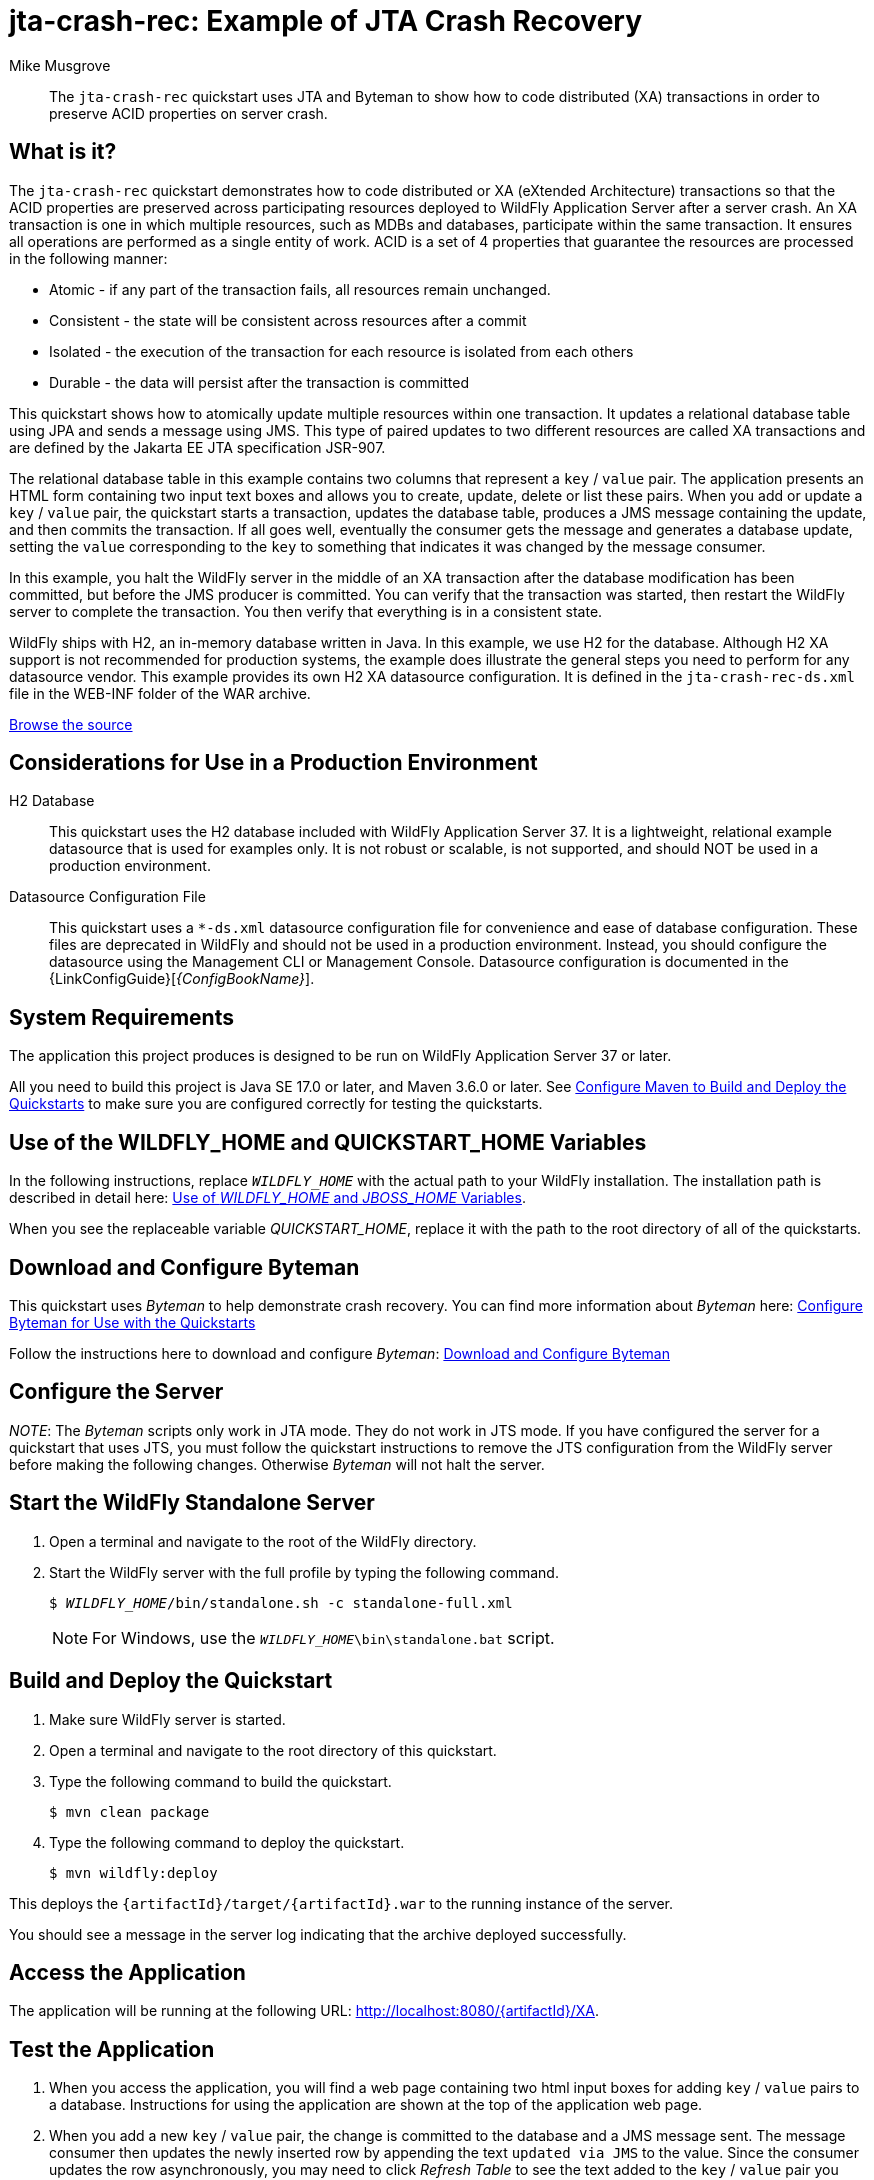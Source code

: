 ifdef::env-github[]
:artifactId: jta-crash-rec
endif::[]

//***********************************************************************************
// Enable the following flag to build README.html files for JBoss EAP product builds.
// Comment it out for WildFly builds.
//***********************************************************************************
//:ProductRelease:

//***********************************************************************************
// Enable the following flag to build README.html files for EAP XP product builds.
// Comment it out for WildFly or JBoss EAP product builds.
//***********************************************************************************
//:EAPXPRelease:

// This is a universal name for all releases
:ProductShortName: JBoss EAP
// Product names and links are dependent on whether it is a product release (CD or JBoss)
// or the WildFly project.
// The "DocInfo*" attributes are used to build the book links to the product documentation

ifdef::ProductRelease[]
// JBoss EAP release
:productName: JBoss EAP
:productNameFull: Red Hat JBoss Enterprise Application Platform
:productVersion: 8.0
:DocInfoProductNumber: {productVersion}
:WildFlyQuickStartRepoTag: 8.0.x
:helmChartName: jboss-eap/eap8
endif::[]

ifdef::EAPXPRelease[]
// JBoss EAP XP release
:productName: JBoss EAP XP
:productNameFull: Red Hat JBoss Enterprise Application Platform expansion pack
:productVersion: 5.0
:WildFlyQuickStartRepoTag: XP_5.0.0.GA
endif::[]

ifdef::ProductRelease,EAPXPRelease[]
:githubRepoUrl: https://github.com/jboss-developer/jboss-eap-quickstarts/
:githubRepoCodeUrl: https://github.com/jboss-developer/jboss-eap-quickstarts.git
:jbossHomeName: EAP_HOME
:DocInfoProductName: Red Hat JBoss Enterprise Application Platform
:DocInfoProductNameURL: red_hat_jboss_enterprise_application_platform
:DocInfoPreviousProductName: jboss-enterprise-application-platform
:quickstartDownloadName: {productNameFull} {productVersion} Quickstarts
:quickstartDownloadUrl: https://access.redhat.com/jbossnetwork/restricted/listSoftware.html?product=appplatform&downloadType=distributions
:helmRepoName: jboss-eap
:helmRepoUrl: https://jbossas.github.io/eap-charts/
// END ifdef::ProductRelease,EAPXPRelease[]
endif::[]

ifndef::ProductRelease,EAPXPRelease[]
// WildFly project
:productName: WildFly
:productNameFull: WildFly Application Server
:ProductShortName: {productName}
:jbossHomeName: WILDFLY_HOME
:productVersion: 37
:githubRepoUrl: https://github.com/wildfly/quickstart/
:githubRepoCodeUrl: https://github.com/wildfly/quickstart.git
:WildFlyQuickStartRepoTag: 37.0.0.Beta1
:DocInfoProductName: Red Hat JBoss Enterprise Application Platform
:DocInfoProductNameURL: red_hat_jboss_enterprise_application_platform
:DocInfoPreviousProductName: jboss-enterprise-application-platform
:helmRepoName: wildfly
:helmRepoUrl: http://docs.wildfly.org/wildfly-charts/
:helmChartName: wildfly/wildfly
// END ifndef::ProductRelease,EAPCDRelease,EAPXPRelease[]
endif::[]

:source: {githubRepoUrl}

// Values for Openshift S2i sections attributes
:EapForOpenshiftBookName: {productNameFull} for OpenShift
:EapForOpenshiftOnlineBookName: {EapForOpenshiftBookName} Online
:xpaasproduct: {productNameFull} for OpenShift
:xpaasproduct-shortname: {ProductShortName} for OpenShift
:ContainerRegistryName: Red Hat Container Registry
:EapForOpenshiftBookName: Getting Started with {ProductShortName} for OpenShift Container Platform
:EapForOpenshiftOnlineBookName: Getting Started with {ProductShortName} for OpenShift Online
:OpenShiftOnlinePlatformName: Red Hat OpenShift Container Platform
:OpenShiftOnlineName: Red Hat OpenShift Online
// Links to the OpenShift documentation
:LinkOpenShiftGuide: https://access.redhat.com/documentation/en-us/{DocInfoProductNameURL}/{DocInfoProductNumber}/html-single/getting_started_with_jboss_eap_for_openshift_container_platform/
:LinkOpenShiftOnlineGuide: https://access.redhat.com/documentation/en-us/{DocInfoProductNameURL}/{DocInfoProductNumber}/html-single/getting_started_with_jboss_eap_for_openshift_online/

ifdef::EAPXPRelease[]
// Attributes for XP releases
:EapForOpenshiftBookName: {productNameFull} for OpenShift
:EapForOpenshiftOnlineBookName: {productNameFull} for OpenShift Online
:xpaasproduct: {productNameFull} for OpenShift
:ContainerRegistryName: Red Hat Container Registry
:EapForOpenshiftBookName: {productNameFull} for OpenShift
:EapForOpenshiftOnlineBookName: {productNameFull} for OpenShift Online
// Links to the OpenShift documentation
:LinkOpenShiftGuide: https://access.redhat.com/documentation/en-us/red_hat_jboss_enterprise_application_platform/{DocInfoProductNumber}/html/using_eclipse_microprofile_in_jboss_eap/using-the-openshift-image-for-jboss-eap-xp_default
:LinkOpenShiftOnlineGuide: https://access.redhat.com/documentation/en-us/red_hat_jboss_enterprise_application_platform/{DocInfoProductNumber}/html/using_eclipse_microprofile_in_jboss_eap/using-the-openshift-image-for-jboss-eap-xp_default
endif::[]

//*************************
// Other values
//*************************
:buildRequirements: Java SE 17.0 or later, and Maven 3.6.0 or later
:javaVersion: Jakarta EE 10
ifdef::EAPXPRelease[]
:javaVersion: Eclipse MicroProfile
endif::[]
:guidesBaseUrl: https://github.com/jboss-developer/jboss-developer-shared-resources/blob/master/guides/
:useEclipseUrl: {guidesBaseUrl}USE_JBDS.adoc#use_red_hat_jboss_developer_studio_or_eclipse_to_run_the_quickstarts
:useEclipseDeployJavaClientDocUrl: {guidesBaseUrl}USE_JBDS.adoc#deploy_and_undeploy_a_quickstart_containing_server_and_java_client_projects
:useEclipseDeployEARDocUrl: {guidesBaseUrl}USE_JBDS.adoc#deploy_and_undeploy_a_quickstart_ear_project
:useProductHomeDocUrl: {guidesBaseUrl}USE_OF_{jbossHomeName}.adoc#use_of_product_home_and_jboss_home_variables
:configureMavenDocUrl: {guidesBaseUrl}CONFIGURE_MAVEN_JBOSS_EAP.adoc#configure_maven_to_build_and_deploy_the_quickstarts
:addUserDocUrl: {guidesBaseUrl}CREATE_USERS.adoc#create_users_required_by_the_quickstarts
:addApplicationUserDocUrl: {guidesBaseUrl}CREATE_USERS.adoc#add_an_application_user
:addManagementUserDocUrl: {guidesBaseUrl}CREATE_USERS.adoc#add_an_management_user
:startServerDocUrl: {guidesBaseUrl}START_JBOSS_EAP.adoc#start_the_jboss_eap_server
:configurePostgresDocUrl: {guidesBaseUrl}CONFIGURE_POSTGRESQL_JBOSS_EAP.adoc#configure_the_postgresql_database_for_use_with_the_quickstarts
:configurePostgresDownloadDocUrl: {guidesBaseUrl}CONFIGURE_POSTGRESQL_JBOSS_EAP.adoc#download_and_install_postgresql
:configurePostgresCreateUserDocUrl: {guidesBaseUrl}CONFIGURE_POSTGRESQL_JBOSS_EAP.adoc#create_a_database_user
:configurePostgresAddModuleDocUrl: {guidesBaseUrl}CONFIGURE_POSTGRESQL_JBOSS_EAP.adoc#add_the_postgres_module_to_the_jboss_eap_server
:configurePostgresDriverDocUrl: {guidesBaseUrl}CONFIGURE_POSTGRESQL_JBOSS_EAP.adoc#configure_the_postgresql_driver_in_the_jboss_eap_server
:configureBytemanDownloadDocUrl: {guidesBaseUrl}CONFIGURE_BYTEMAN.adoc#download_and_configure_byteman
:configureBytemanDisableDocUrl: {guidesBaseUrl}CONFIGURE_BYTEMAN.adoc#disable_the_byteman_script
:configureBytemanClearDocUrl: {guidesBaseUrl}CONFIGURE_BYTEMAN.adoc#clear_the_transaction_object_store
:configureBytemanQuickstartDocUrl: {guidesBaseUrl}CONFIGURE_BYTEMAN.adoc#configure_byteman_for_use_with_the_quickstarts
:configureBytemanHaltDocUrl: {guidesBaseUrl}CONFIGURE_BYTEMAN.adoc#use_byteman_to_halt_the_application[
:configureBytemanQuickstartsDocUrl: {guidesBaseUrl}CONFIGURE_BYTEMAN.adoc#configure_byteman_for_use_with_the_quickstarts

= jta-crash-rec: Example of JTA Crash Recovery
:author: Mike Musgrove
:level: Advanced
:technologies: JTA, Crash Recovery

[abstract]
The `jta-crash-rec` quickstart uses JTA and Byteman to show how to code distributed (XA) transactions in order to preserve ACID properties on server crash.

:standalone-server-type: full
:archiveType: war
:uses-h2:
:uses-ds-xml:

== What is it?

The `jta-crash-rec` quickstart demonstrates how to code distributed or XA (eXtended Architecture) transactions so that the ACID properties are preserved across participating resources deployed to {productNameFull} after a server crash. An XA transaction is one in which multiple resources, such as MDBs and databases, participate within the same transaction. It ensures all operations are performed as a single entity of work. ACID is a set of 4 properties that guarantee the resources are processed in the following manner:

* Atomic - if any part of the transaction fails, all resources remain unchanged.
* Consistent - the state will be consistent across resources after a commit
* Isolated - the execution of the transaction for each resource is isolated from each others
* Durable - the data will persist after the transaction is committed

This quickstart shows how to atomically update multiple resources within one transaction. It updates a relational database table using JPA and sends a message using JMS. This type of paired updates to two different resources are called XA transactions and are defined by the Jakarta EE JTA specification JSR-907.

The relational database table in this example contains two columns that represent a `key` / `value` pair. The application presents an HTML form containing two input text boxes and allows you to create, update, delete or list these pairs. When you add or update a `key` / `value` pair, the quickstart starts a transaction, updates the database table, produces a JMS message containing the update, and then commits the transaction. If all goes well, eventually the consumer gets the message and generates a database update, setting the `value` corresponding to the `key` to something that indicates it was changed by the message consumer.

In this example, you halt the {productName} server in the middle of an XA transaction after the database modification has been committed, but before the JMS producer is committed. You can verify that the transaction was started, then restart the {productName} server to complete the transaction. You then verify that everything is in a consistent state.

{productName} ships with H2, an in-memory database written in Java. In this example, we use H2 for the database. Although H2 XA support is not recommended for production systems, the example does illustrate the general steps you need to perform for any datasource vendor. This example provides its own H2 XA datasource configuration. It is defined in the `jta-crash-rec-ds.xml` file in the WEB-INF folder of the WAR archive.

// Link to the quickstart source
:leveloffset: +1

ifndef::ProductRelease,EAPXPRelease[]
link:https://github.com/wildfly/quickstart/tree/{WildFlyQuickStartRepoTag}/{artifactId}[Browse the source]
endif::[]

:leveloffset!:
// Considerations for Use in a Production Environment
:leveloffset: +1

[[considerations_for_use_in_a_production_environment]]
= Considerations for Use in a Production Environment
//******************************************************************************
// Include this template if your quickstart:
// * Uses the h2 database: Be sure to define the `uses-h2` attribute.
// * Uses an `*-ds.xml file`: Be sure to define the `uses-ds-xml` attribute.
// * Has performance or scalability concerns: Be sure to define the `uses-ds-xml` attribute.
//******************************************************************************

ifdef::uses-h2[]

H2 Database:: This quickstart uses the H2 database included with {productNameFull} {productVersion}. It is a lightweight, relational example datasource that is used for examples only. It is not robust or scalable, is not supported, and should NOT be used in a production environment.

endif::uses-h2[]

ifdef::uses-ds-xml[]

Datasource Configuration File:: This quickstart uses a `*-ds.xml` datasource configuration file for convenience and ease of database configuration. These files are deprecated in {productName} and should not be used in a production environment. Instead, you should configure the datasource using the Management CLI or Management Console. Datasource configuration is documented in the {LinkConfigGuide}[__{ConfigBookName}__].

endif::uses-ds-xml[]

ifdef::performance-scalability[]

Performance and Scalability:: A Jakarta EE container is designed with robustness in mind, so you should carefully analyze the scalabiltiy, concurrency, and performance needs of your application before taking advantage of these techniques in your own applications.

endif::performance-scalability[]

:leveloffset!:
// System Requirements
:leveloffset: +1

[[system_requirements]]
= System Requirements
//******************************************************************************
// Include this template to describe the standard system requirements for
// running the quickstarts.
//
// The Forge quickstarts define a `forge-from-scratch` attribute because they
// run entirely in CodeReady Studio and have different requirements .
//******************************************************************************

The application this project produces is designed to be run on {productNameFull} {productVersion} or later.

All you need to build this project is {buildRequirements}. See link:{configureMavenDocUrl}[Configure Maven to Build and Deploy the Quickstarts] to make sure you are configured correctly for testing the quickstarts.

:leveloffset!:
// Use of {jbossHomeName}
:leveloffset: +1

ifdef::requires-multiple-servers[]
[[use_of_jboss_home_name]]
= Use of the {jbossHomeName}_1, {jbossHomeName}_2, and QUICKSTART_HOME Variables

This quickstart requires that you clone your `__{jbossHomeName}__` installation directory and run two servers. The installation path is described in detail here: link:{useProductHomeDocUrl}[Use of __{jbossHomeName}__ and __JBOSS_HOME__ Variables].

In the following instructions, replace `__{jbossHomeName}_1__` with the path to your first {productName} server and replace `__{jbossHomeName}_2__` with the path to your second cloned {productName} server.

When you see the replaceable variable __QUICKSTART_HOME__, replace it with the path to the root directory of all of the quickstarts.
endif::[]

ifdef::optional-domain-or-multiple-servers[]
[[use_of_jboss_home_name]]
= Use of the {jbossHomeName}_1, {jbossHomeName}_2, and QUICKSTART_HOME Variables

When deploying this quickstart to a managed domain, replace `__{jbossHomeName}__` with the actual path to your {productName} installation. The installation path is described in detail here: link:{useProductHomeDocUrl}[Use of __{jbossHomeName}__ and __JBOSS_HOME__ Variables].

When deploying this quickstart to multiple standalone servers, this quickstart requires that you clone your `__{jbossHomeName}__` installation directory and run two servers. In the following instructions, replace `__{jbossHomeName}_1__` with the path to your first {productName} server and replace `__{jbossHomeName}_2__` with the path to your second cloned {productName} server.

When you see the replaceable variable __QUICKSTART_HOME__, replace it with the path to the root directory of all of the quickstarts.
endif::[]

ifndef::requires-multiple-servers,optional-domain-or-multiple-servers[]
[[use_of_jboss_home_name]]
= Use of the {jbossHomeName} and QUICKSTART_HOME Variables

In the following instructions, replace `__{jbossHomeName}__` with the actual path to your {productName} installation. The installation path is described in detail here: link:{useProductHomeDocUrl}[Use of __{jbossHomeName}__ and __JBOSS_HOME__ Variables].

When you see the replaceable variable __QUICKSTART_HOME__, replace it with the path to the root directory of all of the quickstarts.
endif::[]

:leveloffset!:

== Download and Configure Byteman

This quickstart uses _Byteman_ to help demonstrate crash recovery. You can find more information about _Byteman_ here: link:{configureBytemanQuickstartsDocUrl}[Configure Byteman for Use with the Quickstarts]

Follow the instructions here to download and configure _Byteman_: link:{configureBytemanDownloadDocUrl}[Download and Configure Byteman]

== Configure the Server

_NOTE_: The _Byteman_ scripts only work in JTA mode. They do not work in JTS mode. If you have configured the server for a quickstart that uses JTS, you must follow the quickstart instructions to remove the JTS configuration from the {productName} server before making the following changes. Otherwise _Byteman_ will not halt the server.

// Start the {productName} Standalone Server
:leveloffset: +1

[[start_the_eap_standalone_server]]
= Start the {productName} Standalone Server
//******************************************************************************
// Include this template if your quickstart requires a normal start of a single
// standalone server.
//
// You must define the `standalone-server-type`. Supported values are:
//    default
//    full
//    full-ha
//    ha
//    custom
//
// * For mobile applications, you can define the `mobileApp` variable in the
//   `README.adoc` file to add `-b 0.0.0.0` to the command line. This allows
//    external clients, such as phones, tablets, and desktops, to connect
//    to the application through through your local network
//    ::mobileApp: {artifactId}-service
//
//******************************************************************************

//******************************************************************************
// This template sets attributes for the different standalone server profiles.
//
// You must define the `standalone-server-type`. Supported values are:
//    default
//    full
//    full-ha
//    ha
//    microprofile
//    custom
//******************************************************************************

// Standalone server with the default profile.
ifeval::["{standalone-server-type}"=="default"]
:serverProfile: default profile
:configFileName: standalone/configuration/standalone.xml
:serverArguments:
endif::[]

// Standalone server with the full profile.
ifeval::["{standalone-server-type}"=="full"]
:serverProfile: full profile
:configFileName: standalone/configuration/standalone-full.xml
:serverArguments:  -c standalone-full.xml
endif::[]

// Standalone server with the full HA profile.
ifeval::["{standalone-server-type}"=="full-ha"]
:serverProfile: full HA profile
:configFileName: standalone/configuration/standalone-full-ha.xml
:serverArguments:  -c standalone-full-ha.xml
endif::[]

// Start the standalone server with the HA profile.
ifeval::["{standalone-server-type}"=="ha"]
:serverProfile: HA profile
:configFileName: standalone/configuration/standalone-ha.xml
:serverArguments:  -c standalone-ha.xml
endif::[]

// Start the standalone server with the Eclipse MicroProfile profile.
ifeval::["{standalone-server-type}"=="microprofile"]
:serverProfile: MicroProfile profile
:configFileName: standalone/configuration/standalone-microprofile.xml
:serverArguments:  -c standalone-microprofile.xml
endif::[]

// Standalone server with the custom profile.
// NOTE: This profile requires that you define the `serverArguments` variable
// within the quickstart README.adoc file. For example:
//  :serverArguments: --server-config=../../docs/examples/configs/standalone-xts.xml
ifeval::["{standalone-server-type}"=="custom"]
:serverProfile: custom profile
endif::[]

// If there is no match, use the default profile.
ifndef::serverProfile[]
:standalone-server-type:  default
:serverProfile: default profile
:configFileName: standalone/configuration/standalone.xml
:serverArguments:
endif::serverProfile[]

. Open a terminal and navigate to the root of the {productName} directory.
. Start the {productName} server with the {serverProfile} by typing the following command.
+
ifdef::uses-jaeger[]
[source,subs="+quotes,attributes+",options="nowrap"]
----
$ __JAEGER_REPORTER_LOG_SPANS=true JAEGER_SAMPLER_TYPE=const JAEGER_SAMPLER_PARAM=1__ __{jbossHomeName}__/bin/standalone.sh {serverArguments}
----
endif::[]
ifndef::uses-jaeger[]
[source,subs="+quotes,attributes+",options="nowrap"]
----
$ __{jbossHomeName}__/bin/standalone.sh {serverArguments}
----
endif::[]
+
NOTE: For Windows, use the `__{jbossHomeName}__\bin\standalone.bat` script.

ifdef::mobileApp[]
+
Adding `-b 0.0.0.0` to the above command allows external clients, such as phones, tablets, and desktops, to connect through your local network. For example:
+
[source,subs="+quotes,attributes+",options="nowrap"]
----
$ __{jbossHomeName}__/bin/standalone.sh {serverArguments} -b 0.0.0.0
----
endif::[]

:leveloffset!:
// Build and Deploy the Quickstart
:leveloffset: +1

[[build_and_deploy_the_quickstart]]
= Build and Deploy the Quickstart
//******************************************************************************
// Include this template if your quickstart does a normal deployment of a archive.
//
// * Define the `archiveType` variable in the quickstart README file.
//   Supported values:
//    :archiveType: ear
//    :archiveType: war
//    :archiveType: jar
//
// * To override the archive name, which defaults to the {artifactId),
//   define the `archiveName` variable, for example:
//    :archiveName: {artifactId}-service
//
// * To override the archive output directory,
//   define the `archiveDir` variable, for example:
//    :archiveDir: ear/target
//
// * To override the Maven command, define the `mavenCommand` variable,
//   for example:
//    :mavenCommand: clean install wildfly:deploy
//******************************************************************************

// The archive name defaults to the artifactId if not overridden
ifndef::archiveName[]
:archiveName: {artifactId}
endif::archiveName[]

// The archive type defaults to war if not overridden
ifndef::archiveType[]
:archiveType: war
endif::archiveType[]

// Define the archive file name as the concatenation of "archiveName" + "." + "archiveType+
:archiveFileName: {archiveName}.{archiveType}

// If they have not defined the target archive directory, make it the default for the archive type.
ifndef::archiveDir[]

ifeval::["{archiveType}"=="ear"]
:archiveDir: {artifactId}/ear/target
endif::[]

ifeval::["{archiveType}"=="war"]
:archiveDir: {artifactId}/target
endif::[]

ifeval::["{archiveType}"=="jar"]
:archiveDir: {artifactId}/target
endif::[]

endif::archiveDir[]

ifndef::mavenCommand[]
ifeval::["{archiveType}"=="ear"]
:mavenCommand: clean install
endif::[]

ifeval::["{archiveType}"=="war"]
:mavenCommand: clean package
endif::[]

ifeval::["{archiveType}"=="jar"]
:mavenCommand: clean install
endif::[]

endif::mavenCommand[]

. Make sure {productName} server is started.
. Open a terminal and navigate to the root directory of this quickstart.
ifdef::reactive-messaging[]
. Run this command to enable the MicroProfile Reactive Messaging functionality on the server
+
[source,subs="attributes+",options="nowrap"]
----
$ __{jbossHomeName}__/bin/jboss-cli.sh --connect --file=enable-reactive-messaging.cli
----
endif::reactive-messaging[]
. Type the following command to build the quickstart.
+
[source,subs="attributes+",options="nowrap"]
----
$ mvn {mavenCommand}
----

. Type the following command to deploy the quickstart.
+
[source,subs="attributes+",options="nowrap"]
----
$ mvn wildfly:deploy
----

This deploys the `{archiveDir}/{archiveFileName}` to the running instance of the server.

You should see a message in the server log indicating that the archive deployed successfully.

:leveloffset!:

== Access the Application

The application will be running at the following URL: http://localhost:8080/{artifactId}/XA.

== Test the Application

. When you access the application, you will find a web page containing two html input boxes for adding `key` / `value` pairs to a database. Instructions for using the application are shown at the top of the application web page.

. When you add a new `key` / `value` pair, the change is committed to the database and a JMS message sent. The message consumer then updates the newly inserted row by appending the text `updated via JMS` to the value. Since the consumer updates the row asynchronously, you may need to click _Refresh Table_ to see the text added to the `key` / `value` pair you previously entered.

. When an _XA transaction_ is committed, the application server completes the transaction in two phases.

** In phase 1 each of the resources, in this example the database and the JMS message producer, are asked to prepare to commit any changes made during the transaction.
** If all resources vote to commit then the application server starts phase 2 in which it tells each resource to commit those changes.
** The added complexity is to cope with failures, especially failures that occur during phase 2. Some failure modes require cooperation between the application server and the resources in order to guarantee that any pending changes are recovered.

. To demonstrate XA recovery, you must enable the Byteman tool to terminate the application server while _phase 2_ is running as follows:

** Stop the {productName} server.
** Follow the instructions here to clear the transaction objectstore remaining from any previous tests: link:{configureBytemanClearDocUrl}[Clear the Transaction ObjectStore]
** The following line of text must be appended to the server configuration file using the instructions located here: link:{configureBytemanHaltDocUrl}[Use Byteman to Halt the Application]
+
[source,subs="+quotes,attributes+",options="nowrap"]
----
JAVA_OPTS="-javaagent:/__BYTEMAN_HOME__/lib/byteman.jar=script:/__QUICKSTART_HOME__/jta-crash-rec/src/main/scripts/xa.btm ${JAVA_OPTS}"
----
+
[NOTE]
====
For Windows, append the following line.

[source,subs="+quotes,attributes+",options="nowrap"]
----
`JAVA_OPTS=%JAVA_OPTS% -javaagent:C:__BYTEMAN_HOME__\lib\byteman.jar=script:C:\__QUICKSTART_HOME__\jta-crash-rec\src\main\scripts\xa.btm %JAVA_OPTS%``
----
====

** xref:start_the_eap_standalone_server[Start the {productName} server] with the standalone full profile as described above.

. Once you complete step 4, you are ready to create a _recovery record_. Go to the application URL http://localhost:8080/{artifactId}/XA and insert another row into the database. At this point, Byteman halts the application server.

. If you want to verify the database insert was committed but that message delivery is still pending, you can use an SQL client such as the H2 database console tool. Issue a query to show that the value is present but does not contain the message added by the consumer (`updated via JMS`). Here is how you can do it using H2:

** Start the H2 console by typing:
+
[source,subs="+quotes,attributes+",options="nowrap"]
----
$ java -cp __{jbossHomeName}__/modules/system/layers/base/com/h2database/h2/main/h2*.jar org.h2.tools.Console
----

** Log in:
+
[source,options="nowrap"]
----
Database URL: jdbc:h2:file:~/jta-crash-rec-quickstart
User name:    sa
Password:     sa
----

** The console is available at the url http://localhost:8082. If you receive an error such as `Exception opening port &quot;8082&quot;` it is most likely because some other application has that port open. You will need to find which application is using the port and close it.
** Once you are logged in enter the following query to see that the pair you entered is present but does not contain _"updated via JMS"_.
+
[source,options="nowrap"]
----
select * from kvpair
----

** Log out of the H2 console and make sure you close the terminal. H2 is limited to one connection and the application will need it from this point forward.
** If you are using the default file based transaction logging store, there will be a record in the file system corresponding to the pending transaction.
*** Open a terminal and navigate to the `__{jbossHomeName}__` directory
*** List the contents of the following directory:
+
[source,subs="+quotes,attributes+",options="nowrap"]
----
$ ls __{jbossHomeName}__/standalone/data/tx-object-store/ShadowNoFileLockStore/defaultStore/StateManager/BasicAction/TwoPhaseCoordinator/AtomicAction/
----

*** An example of a logging record file name is:
+
[source,options="nowrap"]
----
0_ffff7f000001_-7f1cf331_4f0b0ad4_15
----

*** After recovery, log records are normally deleted automatically. However, logs may remain in the case where the Transaction Manager (TM) commit request was received and acted upon by a resource, but the TM crashed before it had time to clean up the logs of that resource.
. To observe XA recovery
** Stop the H2 console and exit the terminal to close the database connections. Otherwise, you may see messages like the following when you start your server:
+
[source,options="nowrap"]
----
Database may be already in use: "Locked by another process"
----

** link:{configureBytemanDisableDocUrl}[Disable the Byteman script] by restoring the backup server configuration file.
** xref:start_the_eap_standalone_server[Start the {productName} server] with the standalone full profile as described above.

** Load the web interface to the application
** By the time the {productName} server is ready, the transaction should have recovered.
** A message is printed on the {productName} server console when the consumer has completed the update. Look for a line that reads:
+
[source,options="now"]
----
JTA Crash Record Quickstart: key value pair updated via JMS
----

** Check that the row you inserted in step 4 now contains the text `updated via JMS`, showing that the JMS message was recovered successfully. Use the application URL to perform this check.

** You will most likely see the following messages in the server log.
+
[source,options="nowrap"]
----
WARN  [com.arjuna.ats.jta] (Periodic Recovery) ARJUNA016037: Could not find new XAResource to use for recovering non-serializable XAResource XAResourceRecord < resource:null, txid:< formatId=131077, gtrid_length=29, bqual_length=36, tx_uid=0:ffff7f000001:1040a11d:534ede43:1c, node_name=1, branch_uid=0:ffff7f000001:1040a11d:534ede43:20, subordinatenodename=null, eis_name=java:jboss/datasources/JTACrashRecQuickstartDS >, heuristic: TwoPhaseOutcome.FINISH_OK, product: H2/1.3.168-redhat-2 (2012-07-13), jndiName: java:jboss/datasources/JTACrashRecQuickstartDS com.arjuna.ats.internal.jta.resources.arjunacore.XAResourceRecord@788f0ec1 >
WARN  [com.arjuna.ats.jta] (Periodic Recovery) ARJUNA016038: No XAResource to recover < formatId=131077, gtrid_length=29, bqual_length=36, tx_uid=0:ffff7f000001:1040a11d:534ede43:1c, node_name=1, branch_uid=0:ffff7f000001:1040a11d:534ede43:20, subordinatenodename=null, eis_name=java:jboss/datasources/JTACrashRecQuickstartDS >
----
+
This is normal. What actually happened is that the first resource, `JTACrashRecQuickstartDS`, committed before the {productName} server was halted to insert the recovery record. The transaction logs are only updated/deleted after the outcome of the transaction is determined. If the transaction manager did update the log as each participant (database and JMS queue) completed then throughput would suffer. Notice you do not get a similar message for the JMS resource since that is the resource that recovered and the log record was updated to reflect this change. You need to manually remove the record for the first participant if you know which one is which or, if you are using the community version of the ${productName} server, then you can also inspect the transaction logs using a JMX browser. For the demo it is simplest to delete the records from the file system, however, *be wary of doing this on a production system*.

. Do NOT forget to link:{configureBytemanDisableDocUrl}[Disable the Byteman script] by restoring the backup server configuration file. The Byteman rule must be removed to ensure that your application server will be able to commit 2PC transactions!

== Server Log: Expected Warnings and Errors

You will see the following warnings in the server log. You can ignore these warnings.

[source,options="nowrap"]
----
WFLYJCA0091: -ds.xml file deployments are deprecated. Support may be removed in a future version.
HHH000431: Unable to determine H2 database version, certain features may not work
----

// Server Distribution Testing
:leveloffset: +1

[[run_the_integration_tests_with_server_distribution]]
= Run the Integration Tests
ifndef::integrationTestsDirectory[:integrationTestsDirectory: src/test/]
ifndef::extraStandardDistTestParams[:extraStandardDistTestParams: ]

This quickstart includes integration tests, which are located under the `{integrationTestsDirectory}` directory. The integration tests verify that the quickstart runs correctly when deployed on the server.

Follow these steps to run the integration tests.

. Make sure {productName} server is started.
. Make sure the quickstart is deployed.
. Type the following command to run the `verify` goal with the `integration-testing` profile activated.
+
[source,subs="attributes+",options="nowrap"]
----
$ mvn verify -Pintegration-testing {extraStandardDistTestParams}
----

:leveloffset!:
// Undeploy the Quickstart
:leveloffset: +1

[[undeploy_the_quickstart]]
= Undeploy the Quickstart

//*******************************************************************************
// Include this template if your quickstart does a normal undeployment of an archive.
//*******************************************************************************
When you are finished testing the quickstart, follow these steps to undeploy the archive.

. Make sure {productName} server is started.
. Open a terminal and navigate to the root directory of this quickstart.
. Type this command to undeploy the archive:
+
[source,options="nowrap"]
----
$ mvn wildfly:undeploy
----

:leveloffset!:

// Quickstart not compatible with OpenShift
:leveloffset: +1

[[openshift_incompatibility]]
= {xpaasproduct-shortname} Incompatibility

This quickstart is not compatible with {xpaasproduct-shortname}.

:leveloffset!:
